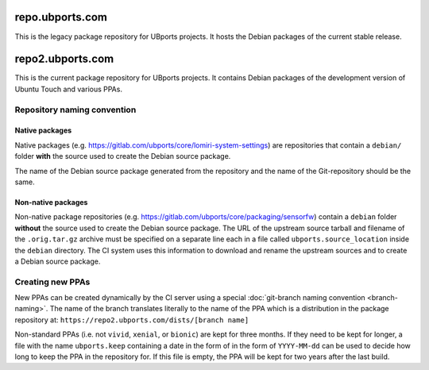 repo.ubports.com
================

This is the legacy package repository for UBports projects.  It hosts the Debian packages of the current stable release.

repo2.ubports.com
=================

This is the current package repository for UBports projects.  It contains Debian packages of the development version of Ubuntu Touch and various PPAs.

Repository naming convention
----------------------------

Native packages
^^^^^^^^^^^^^^^

Native packages (e.g. https://gitlab.com/ubports/core/lomiri-system-settings) are repositories that contain a ``debian/`` folder **with** the source used to create the Debian source package.

The name of the Debian source package generated from the repository and the name of the Git-repository should be the same.

Non-native packages
^^^^^^^^^^^^^^^^^^^

Non-native package repositories (e.g. https://gitlab.com/ubports/core/packaging/sensorfw) contain a ``debian`` folder **without** the source used to create the Debian source package.
The URL of the upstream source tarball and filename of the ``.orig.tar.gz`` archive must be specified on a separate line each in a file called ``ubports.source_location`` inside the ``debian`` directory.  The CI system uses this information to download and rename the upstream sources and to create a Debian source package.

Creating new PPAs
-----------------

New PPAs can be created dynamically by the CI server using a special :doc:`git-branch naming convention <branch-naming>`. The name of the branch translates literally to the name of the PPA which is a distribution in the package repository at: ``https://repo2.ubports.com/dists/[branch name]``

Non-standard PPAs (i.e. not ``vivid``, ``xenial``, or ``bionic``) are kept for three months.
If they need to be kept for longer, a file with the name ``ubports.keep`` containing a date in the form of in the form of ``YYYY-MM-dd`` can be used to decide how long to keep the PPA in the repository for.
If this file is empty, the PPA will be kept for two years after the last build.
